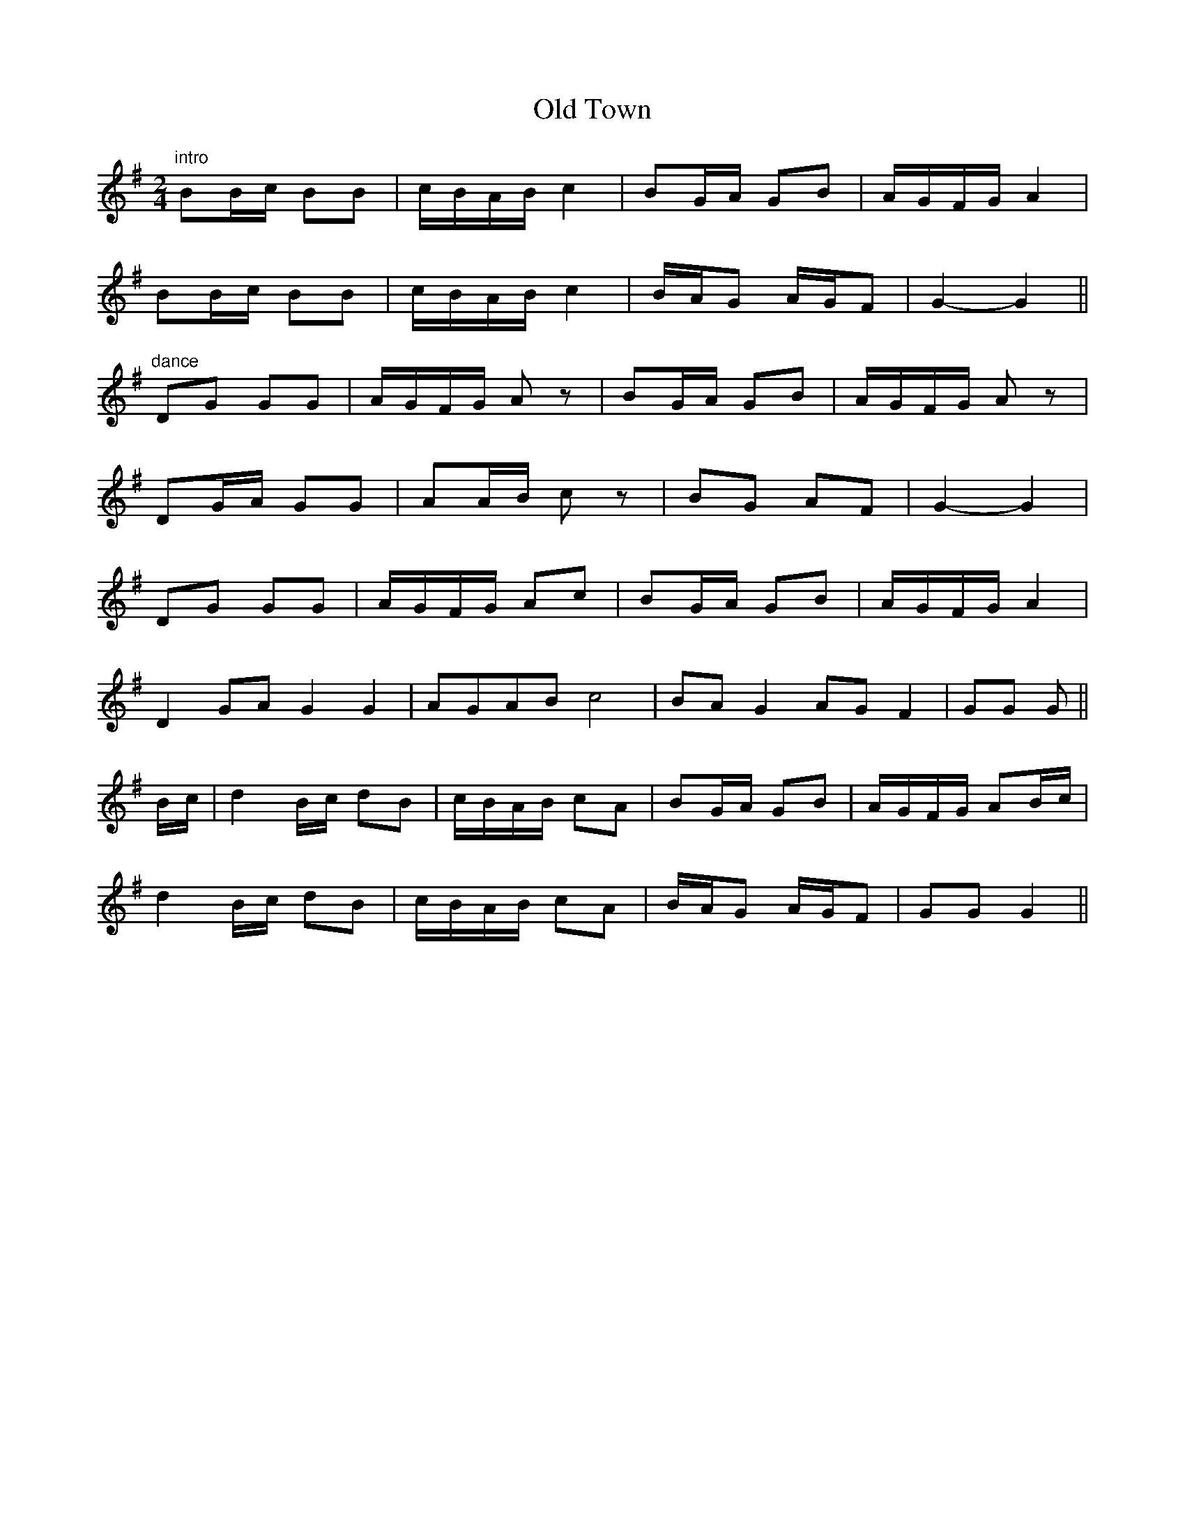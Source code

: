 X: 30436
T: Old Town
R: reel
M: 4/4
K: Gmajor
M:2/4
"intro" BB/c/ BB|c/B/A/B/ c2|BG/A/ GB|A/G/F/G/ A2|
BB/c/ BB|c/B/A/B/ c2|B/A/G A/G/F|G2- G2||
"dance" DG GG|A/G/F/G/ Az|BG/A/ GB|A/G/F/G/ Az|
DG/A/ GG|AA/B/ cz|BG AF|G2- G2|
DG GG|A/G/F/G/ Ac|BG/A/ GB|A/G/F/G/ A2|
D2 GA G2 G2|AGAB c4|BA G2 AG F2|GG G||
B/c/|d2B/c/ dB|c/B/A/B/ cA|BG/A/ GB|A/G/F/G/ AB/c/|
d2B/c/ dB|c/B/A/B/ cA|B/A/G A/G/F|GG G2||

